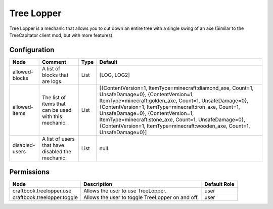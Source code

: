 ===========
Tree Lopper
===========

Tree Lopper is a mechanic that allows you to cut down an entire tree with a single swing of an axe (Similar to the TreeCapitator client mod, but with more features).

Configuration
=============

============== ====================================================== ==== ==========================================================================================================================================================================================================================================================================================================================================================================================
Node           Comment                                                Type Default                                                                                                                                                                                                                                                                                                                                                                                    
============== ====================================================== ==== ==========================================================================================================================================================================================================================================================================================================================================================================================
allowed-blocks A list of blocks that are logs.                        List [LOG, LOG2]                                                                                                                                                                                                                                                                                                                                                                                
allowed-items  The list of items that can be used with this mechanic. List [{ContentVersion=1, ItemType=minecraft:diamond_axe, Count=1, UnsafeDamage=0}, {ContentVersion=1, ItemType=minecraft:golden_axe, Count=1, UnsafeDamage=0}, {ContentVersion=1, ItemType=minecraft:iron_axe, Count=1, UnsafeDamage=0}, {ContentVersion=1, ItemType=minecraft:stone_axe, Count=1, UnsafeDamage=0}, {ContentVersion=1, ItemType=minecraft:wooden_axe, Count=1, UnsafeDamage=0}] 
disabled-users A list of users that have disabled the mechanic.       List null                                                                                                                                                                                                                                                                                                                                                                                       
============== ====================================================== ==== ==========================================================================================================================================================================================================================================================================================================================================================================================


Permissions
===========

=========================== ================================================ ============
Node                        Description                                      Default Role 
=========================== ================================================ ============
craftbook.treelopper.use    Allows the user to use TreeLopper.               user         
craftbook.treelopper.toggle Allows the user to toggle TreeLopper on and off. user         
=========================== ================================================ ============

